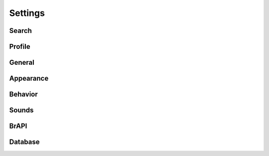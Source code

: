 Settings
========

Search
------

Profile
-------

General
-------

Appearance
----------

Behavior
--------

Sounds
------

BrAPI
-----

Database
--------
